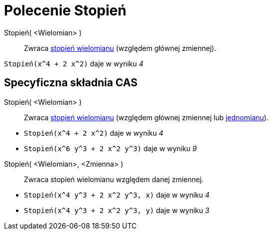 = Polecenie Stopień
:page-en: commands/Degree
ifdef::env-github[:imagesdir: /en/modules/ROOT/assets/images]

Stopień( <Wielomian> )::
  Zwraca https://pl.wikipedia.org/wiki/Stopie%C5%84_wielomianu[stopień wielomianu] (względem głównej zmiennej).

[EXAMPLE]
====

`++Stopień(x^4 + 2 x^2)++` daje w wyniku _4_

====

== Specyficzna składnia CAS

Stopień( <Wielomian> )::
  Zwraca https://pl.wikipedia.org/wiki/Stopie%C5%84_wielomianu[stopień wielomianu] (względem głównej zmiennej lub
  https://pl.wikipedia.org/wiki/Jednomian[jednomianu]).

[EXAMPLE]
====

* `++Stopień(x^4 + 2 x^2)++`  daje w wyniku _4_
* `++Stopień(x^6 y^3 + 2 x^2 y^3)++`  daje w wyniku _9_

====

Stopień( <Wielomian>, <Zmienna> )::
  Zwraca stopień wielomianu względem danej zmiennej.

[EXAMPLE]
====

* `++Stopień(x^4 y^3 + 2 x^2 y^3, x)++`  daje w wyniku _4_
* `++Stopień(x^4 y^3 + 2 x^2 y^3, y)++`  daje w wyniku _3_

====
